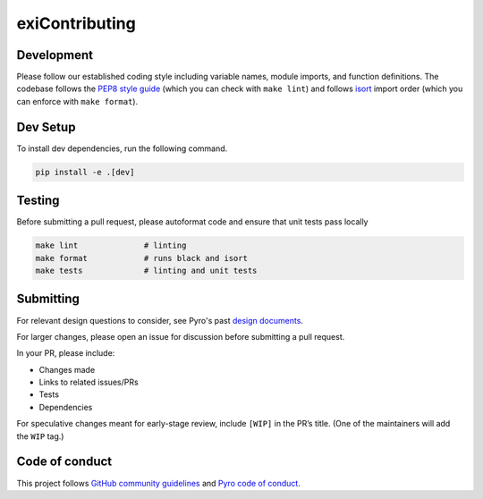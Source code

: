 exiContributing
============

Development
-----------

Please follow our established coding style including variable names,
module imports, and function definitions. The codebase follows
the `PEP8 style guide <https://www.python.org/dev/peps/pep-0008/>`__
(which you can check with ``make lint``) and follows
`isort <https://github.com/timothycrosley/isort>`__ import order
(which you can enforce with ``make format``).

Dev Setup
---------

To install dev dependencies, run the following command.

.. code:: sh

   pip install -e .[dev]

Testing
-------

Before submitting a pull request, please autoformat code and ensure that
unit tests pass locally

.. code:: sh

   make lint              # linting
   make format            # runs black and isort
   make tests             # linting and unit tests

Submitting
----------

For relevant design questions to consider, see Pyro's past `design
documents <https://github.com/pyro-ppl/pyro/wiki/Design-Docs>`__.

For larger changes, please open an issue for discussion before
submitting a pull request.

In your PR, please include:

- Changes made
- Links to related issues/PRs
- Tests
- Dependencies

For speculative changes meant for early-stage review, include ``[WIP]``
in the PR’s title. (One of the maintainers will add the ``WIP`` tag.)

Code of conduct
---------------

This project follows `GitHub community
guidelines <https://help.github.com/en/github/site-policy/github-community-guidelines>`__
and `Pyro code of
conduct <https://github.com/pyro-ppl/pyro/blob/dev/CODE_OF_CONDUCT.md>`__.
